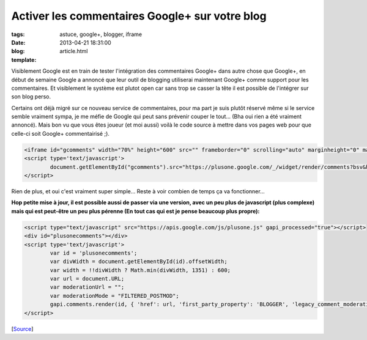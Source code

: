Activer les commentaires Google+ sur votre blog
###############################################

:tags: astuce, google+, blogger, iframe
:date: 2013-04-21 18:31:00
:blog:
:template: article.html

Visiblement Google est en train de tester l'intégration des commentaires Google+ dans autre chose que Google+, en début de semaine Google a annoncé que leur outil de blogging utiliserai maintenant Google+ comme support pour les commentaires. Et visiblement le système est plutot open car sans trop se casser la tête il est possible de l'intégrer sur son blog perso. 

Certains ont déjà migré sur ce nouveau service de commentaires, pour ma part je suis plutôt réservé même si le service semble vraiment sympa, je me méfie de Google qui peut sans prévenir couper le tout... (Bha oui rien a été vraiment annoncé). Mais bon vu que vous êtes joueur (et moi aussi) voilà le code source à mettre dans vos pages web pour que celle-ci soit Google+ commentairisé ;).

.. code:: html

	<iframe id="gcomments" width="70%" height="600" src="" frameborder="0" scrolling="auto" marginheight="0" marginwidth="0" ></iframe>
	<script type='text/javascript'>
 		document.getElementById("gcomments").src="https://plusone.google.com/_/widget/render/comments?bsv&href="+document.URL+"&first_party_property=BLOGGER&view_type=FILTERED_POSTMOD";
	</script>

Rien de plus, et oui c'est vraiment super simple... Reste à voir combien de temps ça va fonctionner...

**Hop petite mise à jour, il est possible aussi de passer via une version, avec un peu plus de javascript (plus complexe) mais qui est peut-être un peu plus pérenne (En tout cas qui est je pense beaucoup plus propre):**

.. code:: html

	<script type="text/javascript" src="https://apis.google.com/js/plusone.js" gapi_processed="true"></script>
	<div id="plusonecomments"></div>
	<script type='text/javascript'>
 		var id = 'plusonecomments'; 
 		var divWidth = document.getElementById(id).offsetWidth; 
 		var width = !!divWidth ? Math.min(divWidth, 1351) : 600; 
 		var url = document.URL; 
 		var moderationUrl = ""; 
 		var moderationMode = "FILTERED_POSTMOD"; 
 		gapi.comments.render(id, { 'href': url, 'first_party_property': 'BLOGGER', 'legacy_comment_moderation_url': moderationUrl, 'view_type': moderationMode, 'width': width });
	</script>

[Source_]

.. raw:: html

	<script type="text/javascript" src="https://apis.google.com/js/plusone.js" gapi_processed="true"></script>
	<div id="plusonecomments"></div>
	<script type='text/javascript'>
 		var id = 'plusonecomments'; 
 		var divWidth = document.getElementById(id).offsetWidth; 
 		var width = !!divWidth ? Math.min(divWidth, 1351) : 600; 
 		var url = document.URL; 
 		var moderationUrl = ""; 
 		var moderationMode = "FILTERED_POSTMOD"; 
 		gapi.comments.render(id, { 'href': url, 'first_party_property': 'BLOGGER', 'legacy_comment_moderation_url': moderationUrl, 'view_type': moderationMode, 'width': width });
	</script>

.. _Source: http://www.geekeries.fr/google-plus-comments/	